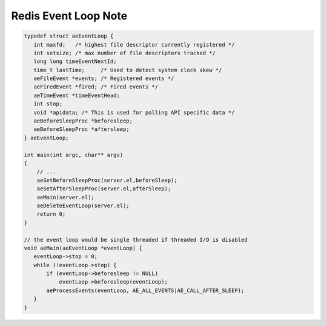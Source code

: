Redis Event Loop Note
=====================

.. code-block:: c

    typedef struct aeEventLoop {
       int maxfd;   /* highest file descriptor currently registered */
       int setsize; /* max number of file descriptors tracked */
       long long timeEventNextId;
       time_t lastTime;     /* Used to detect system clock skew */
       aeFileEvent *events; /* Registered events */
       aeFiredEvent *fired; /* Fired events */
       aeTimeEvent *timeEventHead;
       int stop;
       void *apidata; /* This is used for polling API specific data */
       aeBeforeSleepProc *beforesleep;
       aeBeforeSleepProc *aftersleep;
    } aeEventLoop;

    int main(int argc, char** argv)
    {
        // ...
        aeSetBeforeSleepProc(server.el,beforeSleep);
        aeSetAfterSleepProc(server.el,afterSleep);
        aeMain(server.el);
        aeDeleteEventLoop(server.el);
        return 0;
    }

    // the event loop would be single threaded if threaded I/O is disabled
    void aeMain(aeEventLoop *eventLoop) {
       eventLoop->stop = 0;
       while (!eventLoop->stop) {
           if (eventLoop->beforesleep != NULL)
               eventLoop->beforesleep(eventLoop);
           aeProcessEvents(eventLoop, AE_ALL_EVENTS|AE_CALL_AFTER_SLEEP);
       }
    }
